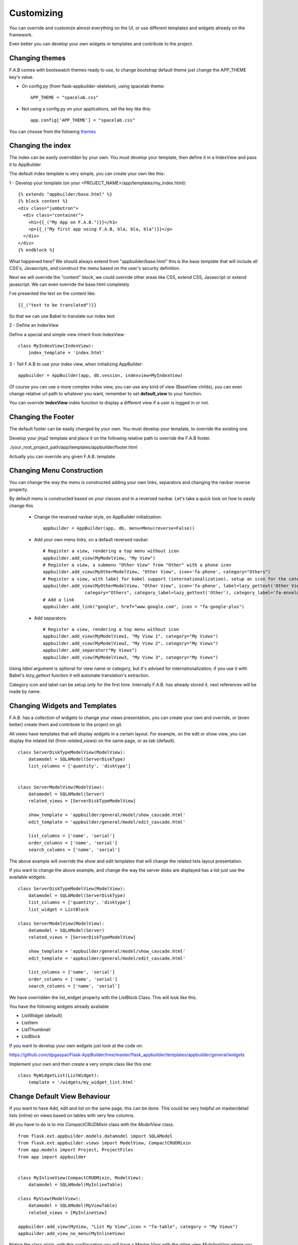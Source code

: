 Customizing
===========

You can override and customize almost everything on the UI, or use different templates and widgets already on the framework.

Even better you can develop your own widgets or templates and contribute to the project.

Changing themes
---------------

F.A.B comes with bootswatch themes ready to use, to change bootstrap default theme just change the APP_THEME key's value.

- On config.py (from flask-appbuilder-skeleton), using spacelab theme::

    APP_THEME = "spacelab.css"

- Not using a config.py on your applications, set the key like this::

	app.config['APP_THEME'] = "spacelab.css"
 
You can choose from the folowing `themes <https://github.com/dpgaspar/Flask-AppBuilder-Skeleton/blob/master/config.py>`_  


Changing the index
------------------

The index can be easily overridden by your own.
You must develop your template, then define it in a IndexView and pass it to AppBuilder

The default index template is very simple, you can create your own like this:

1 - Develop your template (on your <PROJECT_NAME>/app/templates/my_index.html)::

    {% extends "appbuilder/base.html" %}
    {% block content %}
    <div class="jumbotron">
      <div class="container">
        <h1>{{_("My App on F.A.B.")}}</h1>
        <p>{{_("My first app using F.A.B, bla, bla, bla")}}</p>
      </div>
    </div>
    {% endblock %}

What happened here? We should always extend from "appbuilder/base.html" this is the base template that will include all CSS's, Javascripts, and construct the menu based on the user's security definition.

Next we will override the "content" block, we could override other areas like CSS, extend CSS, Javascript or extend javascript. We can even override the base.html completely

I've presented the text on the content like::

    {{_("text to be translated")}}

So that we can use Babel to translate our index text

2 - Define an IndexView

Define a special and simple view inherit from IndexView::

    class MyIndexView(IndexView):
        index_template = 'index.html'

3 - Tell F.A.B to use your index view, when initializing AppBuilder::

    appbuilder = AppBuilder(app, db.session, indexview=MyIndexView)


Of course you can use a more complex index view, you can use any kind of view (BaseView childs), you can even
change relative url path to whatever you want, remember to set **default_view** to your function.

You can override **IndexView** index function to display a different view if a user is logged in or not.

Changing the Footer
-------------------

The default footer can be easily changed by your own. You must develop your template,
to override the existing one.

Develop your jinja2 template and place it on the following relative path to override the F.A.B footer.

./your_root_project_path/app/templates/appbuilder/footer.html

Actually you can override any given F.A.B. template.


Changing Menu Construction
--------------------------

You can change the way the menu is constructed adding your own links, separators and changing the navbar reverse property.

By default menu is constructed based on your classes and in a reversed navbar. Let's take a quick look on how to easily change this

	- Change the reversed navbar style, on AppBuilder initialization::
	
		appbuilder = AppBuilder(app, db, menu=Menu(reverse=False))
		
	- Add your own menu links, on a default reversed navbar::
	
		# Register a view, rendering a top menu without icon
		appbuilder.add_view(MyModelView, "My View")
		# Register a view, a submenu "Other View" from "Other" with a phone icon
		appbuilder.add_view(MyOtherModelView, "Other View", icon='fa-phone', category="Others")
		# Register a view, with label for babel support (internationalization), setup an icon for the category.
		appbuilder.add_view(MyOtherModelView, "Other View", icon='fa-phone', label=lazy_gettext('Other View'),
		                category="Others", category_label=lazy_gettext('Other'), category_label='fa-envelope')
		# Add a link
		appbuilder.add_link("google", href="www.google.com", icon = "fa-google-plus")
		
	- Add separators::
	
		# Register a view, rendering a top menu without icon
		appbuilder.add_view(MyModelView1, "My View 1", category="My Views")
		appbuilder.add_view(MyModelView2, "My View 2", category="My Views")
		appbuilder.add_separator("My Views")
		appbuilder.add_view(MyModelView3, "My View 3", category="My Views")
		

Using *label* argument is optional for view name or category, but it's advised for internationalization, if you use it with Babel's *lazy_gettext* function it will automate translation's extraction.

Category icon and label can be setup only for the first time. Internally F.A.B. has already stored it, next references will be made by name.

Changing Widgets and Templates
------------------------------

F.A.B. has a collection of widgets to change your views presentation,
you can create your own and override,
or (even better) create them and contribute to the project on git.

All views have templates that will display widgets in a certain layout.
For example, on the edit or show view, you can display the related list (from *related_views*) on the same page,
or as tab (default).

::

    class ServerDiskTypeModelView(ModelView):
        datamodel = SQLAModel(ServerDiskType)
        list_columns = ['quantity', 'disktype']


    class ServerModelView(ModelView):
        datamodel = SQLAModel(Server)
        related_views = [ServerDiskTypeModelView]

        show_template = 'appbuilder/general/model/show_cascade.html'
        edit_template = 'appbuilder/general/model/edit_cascade.html'

        list_columns = ['name', 'serial']
        order_columns = ['name', 'serial']
        search_columns = ['name', 'serial']
        
        
The above example will override the show and edit templates that will change the related lists layout presentation.

.. image:: ./images/list_cascade.png
    :width: 100%


If you want to change the above example, and change the way the server disks are displayed has a list just use the available widgets::

    class ServerDiskTypeModelView(ModelView):
        datamodel = SQLAModel(ServerDiskType)
        list_columns = ['quantity', 'disktype']
        list_widget = ListBlock

    class ServerModelView(ModelView):
        datamodel = SQLAModel(Server)
        related_views = [ServerDiskTypeModelView]

        show_template = 'appbuilder/general/model/show_cascade.html'
        edit_template = 'appbuilder/general/model/edit_cascade.html'

        list_columns = ['name', 'serial']
        order_columns = ['name', 'serial']
        search_columns = ['name', 'serial']


We have overridden the list_widget property with the ListBlock Class. This will look like this.

.. image:: ./images/list_cascade_block.png
    :width: 100%


You have the following widgets already available

- ListWidget (default)
- ListItem
- ListThumbnail
- ListBlock

If you want to develop your own widgets just look at the code on:

https://github.com/dpgaspar/Flask-AppBuilder/tree/master/flask_appbuilder/templates/appbuilder/general/widgets

Implement your own and then create a very simple class like this one::

    class MyWidgetList(ListWidget):
        template = '/widgets/my_widget_list.html'
        

Change Default View Behaviour
-----------------------------

If you want to have Add, edit and list on the same page, this can be done. This could be very helpful on master/detail lists (inline) on views based on tables with very few columns.

All you have to do is to mix *CompactCRUDMixin* class with the *ModelView* class.

::

    from flask.ext.appbuilder.models.datamodel import SQLAModel
    from flask.ext.appbuilder.views import ModelView, CompactCRUDMixin
    from app.models import Project, ProjectFiles
    from app import appbuilder


    class MyInlineView(CompactCRUDMixin, ModelView):
        datamodel = SQLAModel(MyInlineTable)

    class MyView(ModelView):
        datamodel = SQLAModel(MyViewTable)
        related_views = [MyInlineView]

    appbuilder.add_view(MyView, "List My View",icon = "fa-table", category = "My Views")
    appbuilder.add_view_no_menu(MyInlineView)


Notice the class mixin, with this configuration you will have a *Master View* with the inline view *MyInlineView* where you can Add and Edit on the same page.

Of course you could use the mixin on *MyView* also, use it only on ModelView classes.

Take a look at the example: https://github.com/dpgaspar/Flask-appBuilder/tree/master/examples/quickfiles


.. image:: ./images/list_compact_inline.png
    :width: 100%

Next we will take a look at a different view behaviour. A master detail style view, master is a view associated with a database table that is linked to the detail view.

Let's assume our quick how to example, a simple contacts applications. We have *Contact* table related with *Group* table.

So we are using master detail view, first we will define the detail view (this view can be customized like the examples above)::

    class ContactModelView(ModelView):
        datamodel = SQLAModel(Contact)


Then we define the master detail view, where master is the one side of the 1-N relation::

    class GroupMasterView(MasterDetailView):
        datamodel = SQLAModel(Group)
        related_views = [ContactModelView]


Remember you can use charts has related views, you can use it like this::

    class ContactTimeChartView(TimeChartView):
        datamodel = SQLAModel(Contact)
        chart_title = 'Grouped Birth contacts'
        chart_type = 'AreaChart'
        label_columns = ContactModelView.label_columns
        group_by_columns = ['birthday']

    class GroupMasterView(MasterDetailView):
        datamodel = SQLAModel(Group)
        related_views = [ContactModelView, ContactTimeChartView]

This will show a left side menu with the *groups* and a right side list with contacts, and a time chart with the number of birthdays during time by the selected group.


Finally register everything::

    // if Using the above example with related chart
    appbuilder.add_view_no_menu(ContactTimeChartView)

    appbuilder.add_view(GroupMasterView, "List Groups", icon="fa-folder-open-o", category="Contacts")
    appbuilder.add_separator("Contacts")
    appbuilder.add_view(ContactModelView, "List Contacts", icon="fa-envelope", category="Contacts")


.. image:: ./images/list_master_detail.png
    :width: 100%

